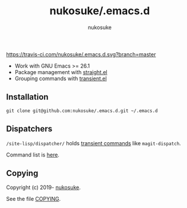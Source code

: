 # -*- coding: utf-8; -*-
#+title: nukosuke/.emacs.d
#+author: nukosuke

#+attr_html: title="Build Status"
[[https://travis-ci.com/nukosuke/.emacs.d][https://travis-ci.com/nukosuke/.emacs.d.svg?branch=master]]

+ Work with GNU Emacs >= 26.1
+ Package management with [[https://github.com/raxod502/straight.el][straight.el]]
+ Grouping commands with [[https://github.com/magit/transient][transient.el]]

** Installation
   #+begin_src console
   git clone git@github.com:nukosuke/.emacs.d.git ~/.emacs.d
   #+end_src

** Dispatchers
   ~/site-lisp/dispatcher/~ holds [[https://github.com/magit/transient#transient-commands][transient commands]] like ~magit-dispatch~.

   Command list is [[./site-lisp/dispatcher/README.org][here]].

** Copying
   Copyright (c) 2019- [[https://github.com/nukosuke][nukosuke]].

   See the file [[./COPYING][COPYING]].
